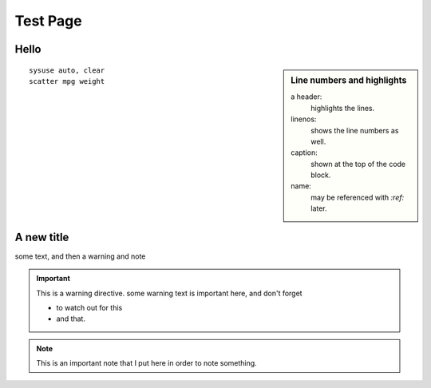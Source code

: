 ===============
Test Page
===============

Hello
===============
.. sidebar:: Line numbers and highlights

	 a header:
	   highlights the lines.
	 linenos:
	   shows the line numbers as well.
	 caption:
	   shown at the top of the code block.
	 name:
	   may be referenced with `:ref:` later.

::

	sysuse auto, clear
	scatter mpg weight

.. raw:: html

	<div style="clear: right;"></div>

A new title
===========
some text, and then a warning and note

.. important:: This is a warning directive.
   some warning text is important here, and don't forget

   - to watch out for this
   - and that.

.. note:: This is an important note that I put here
	in order to note something.
